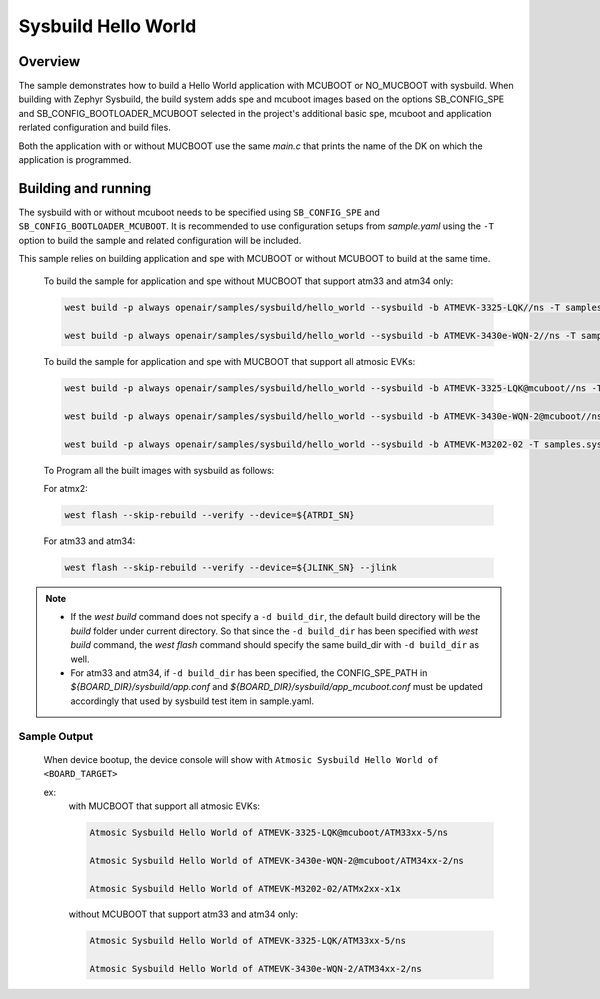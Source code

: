 .. sysbuild:

Sysbuild Hello World
####################

Overview
********

The sample demonstrates how to build a Hello World application with MCUBOOT or
NO_MUCBOOT with sysbuild. When building with Zephyr Sysbuild, the build system
adds spe and mcuboot images based on the options SB_CONFIG_SPE and
SB_CONFIG_BOOTLOADER_MCUBOOT selected in the project's additional basic spe,
mcuboot and application rerlated configuration and build files.

Both the application with or without MUCBOOT use the same `main.c` that
prints the name of the DK on which the application is programmed.

Building and running
********************

.. |sample path| replace:: `openair/samples/sysbuild/hello_world`

The sysbuild with or without mcuboot needs to be specified using
``SB_CONFIG_SPE`` and ``SB_CONFIG_BOOTLOADER_MCUBOOT``. It is recommended to use
configuration setups from `sample.yaml` using the ``-T`` option to build
the sample and related configuration will be included.

This sample relies on building application and spe with MCUBOOT or without
MCUBOOT to build at the same time.

  To build the sample for application and spe without MUCBOOT that support atm33 and atm34 only:

  .. code-block:: bash

    west build -p always openair/samples/sysbuild/hello_world --sysbuild -b ATMEVK-3325-LQK//ns -T samples.sysbuild.hello_world.atm

    west build -p always openair/samples/sysbuild/hello_world --sysbuild -b ATMEVK-3430e-WQN-2//ns -T samples.sysbuild.hello_world.atm

  To build the sample for application and spe with MUCBOOT that support all atmosic EVKs:

  .. code-block:: bash

    west build -p always openair/samples/sysbuild/hello_world --sysbuild -b ATMEVK-3325-LQK@mcuboot//ns -T samples.sysbuild.hello_world.atm.mcuboot

    west build -p always openair/samples/sysbuild/hello_world --sysbuild -b ATMEVK-3430e-WQN-2@mcuboot//ns -T samples.sysbuild.hello_world.atm.mcuboot

    west build -p always openair/samples/sysbuild/hello_world --sysbuild -b ATMEVK-M3202-02 -T samples.sysbuild.hello_world.atm.mcuboot.atmx2

  To Program all the built images with sysbuild as follows:

  For atmx2:

  .. code-block:: bash

    west flash --skip-rebuild --verify --device=${ATRDI_SN}

  For atm33 and atm34:

  .. code-block:: bash

    west flash --skip-rebuild --verify --device=${JLINK_SN} --jlink

.. note::
  * If the `west build` command does not specify a ``-d build_dir``, the default build directory will be the `build` folder under current directory. So that since the ``-d build_dir`` has been specified with `west build` command, the `west flash` command should specify the same build_dir with ``-d build_dir`` as well.

  * For atm33 and atm34, if ``-d build_dir`` has been specified, the CONFIG_SPE_PATH in `${BOARD_DIR}/sysbuild/app.conf` and `${BOARD_DIR}/sysbuild/app_mcuboot.conf` must be updated accordingly that used by sysbuild test item in sample.yaml.


Sample Output
=============

  When device bootup, the device console will show with ``Atmosic Sysbuild Hello World of <BOARD_TARGET>``

  ex:
    with MUCBOOT that support all atmosic EVKs:

    .. code-block:: bash

      Atmosic Sysbuild Hello World of ATMEVK-3325-LQK@mcuboot/ATM33xx-5/ns

      Atmosic Sysbuild Hello World of ATMEVK-3430e-WQN-2@mcuboot/ATM34xx-2/ns

      Atmosic Sysbuild Hello World of ATMEVK-M3202-02/ATMx2xx-x1x

    without MCUBOOT that support atm33 and atm34 only:

    .. code-block:: bash

      Atmosic Sysbuild Hello World of ATMEVK-3325-LQK/ATM33xx-5/ns

      Atmosic Sysbuild Hello World of ATMEVK-3430e-WQN-2/ATM34xx-2/ns

